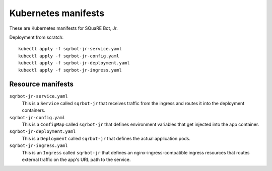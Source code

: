 ####################
Kubernetes manifests
####################

These are Kubernetes manifests for SQuaRE Bot, Jr.

Deployment from scratch::

   kubectl apply -f sqrbot-jr-service.yaml
   kubectl apply -f sqrbot-jr-config.yaml
   kubectl apply -f sqrbot-jr-deployment.yaml
   kubectl apply -f sqrbot-jr-ingress.yaml

Resource manifests
==================

``sqrbot-jr-service.yaml``
   This is a ``Service`` called ``sqrbot-jr`` that receives traffic from the ingress and routes it into the deployment containers.

``sqrbot-jr-config.yaml``
   This is a ``ConfigMap`` called ``sqrbot-jr`` that defines environment variables that get injected into the app container.

``sqrbot-jr-deployment.yaml``
   This is a ``Deployment`` called ``sqrbot-jr`` that defines the actual application pods.

``sqrbot-jr-ingress.yaml``
   This is an ``Ingress`` called ``sqrbot-jr`` that defines an nginx-ingress-compatible ingress resources that
   routes external traffic on the app's URL path to the service.

